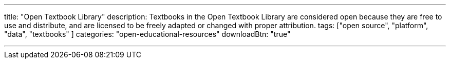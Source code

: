 ---
title: "Open Textbook Library"
description: Textbooks in the Open Textbook Library are considered open because they are free to use and distribute, and are licensed to be freely adapted or changed with proper attribution.
tags: ["open source", "platform", "data", "textbooks" ]
categories: "open-educational-resources"
downloadBtn: "true"

---
:toc:

